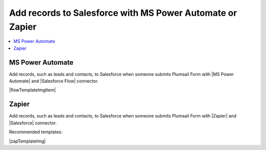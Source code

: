 .. title:: Add records to Salesforce from Plumsail Forms with MS Power Automate or Zapier

.. meta::
   :description: Templates for public web forms integration with Salesforce in MS Power Automate or Zapier

Add records to Salesforce with MS Power Automate or Zapier
==========================================================================

.. contents::
 :local:
 :depth: 1

MS Power Automate
--------------------------------------------------
Add records, such as leads and contacts, to Salesforce when someone submits Plumsail Form with |MS Power Automate| and |Salesforce Flow| connector.

|flowTemplateImgItem|

.. |flowTemplateImgItem|  raw:: html 

   <a href="https://emea.flow.microsoft.com/en-us/galleries/public/templates/1e9d897815664dcf8abb0d42178cc891/create-salesforce-record-when-a-plumsail-form-is-submitted" target="_blank" class="img-link public-integration"><img src="../_static/img/integration/salesforce/integration-salesforce-lead.png">Create Salesforce record when a Plumsail form is submitted</a>

.. |MS Power Automate|  raw:: html

   <a href="https://flow.microsoft.com/" target="_blank">MS Power Automate</a>

.. |Salesforce Flow|  raw:: html

   <a href="https://emea.flow.microsoft.com/en-us/connectors/shared_salesforce/salesforce/" target="_blank">Salesforce</a>

Zapier
--------------------------------------------------
Add records, such as leads and contacts, to Salesforce when someone submits Plumsail Form with |Zapier| and |Salesforce| connector.

Recommended templates: 

|zapTemplateImg|

.. |Zapier|  raw:: html

   <a href="https://zapier.com/" target="_blank">Zapier</a>

.. |Salesforce|  raw:: html

   <a href="https://zapier.com/apps/salesforce/integrations" target="_blank">Salesforce</a>

.. |zapTemplateImg|  raw:: html

   <script type="text/javascript" src="https://zapier.com/apps/embed/widget.js?guided_zaps=122910,122967,246634,246624"></script>

